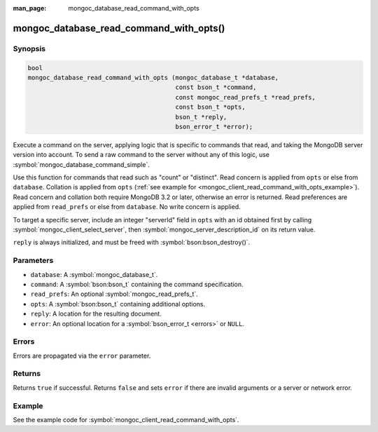 :man_page: mongoc_database_read_command_with_opts

mongoc_database_read_command_with_opts()
========================================

Synopsis
--------

.. code-block:: c

  bool
  mongoc_database_read_command_with_opts (mongoc_database_t *database,
                                          const bson_t *command,
                                          const mongoc_read_prefs_t *read_prefs,
                                          const bson_t *opts,
                                          bson_t *reply,
                                          bson_error_t *error);

Execute a command on the server, applying logic that is specific to commands that read, and taking the MongoDB server version into account. To send a raw command to the server without any of this logic, use :symbol:`mongoc_database_command_simple`.

Use this function for commands that read such as "count" or "distinct". Read concern is applied from ``opts`` or else from ``database``. Collation is applied from ``opts`` (:ref:`see example for  <mongoc_client_read_command_with_opts_example>`). Read concern and collation both require MongoDB 3.2 or later, otherwise an error is returned. Read preferences are applied from ``read_prefs`` or else from ``database``. No write concern is applied.

To target a specific server, include an integer "serverId" field in ``opts`` with an id obtained first by calling :symbol:`mongoc_client_select_server`, then :symbol:`mongoc_server_description_id` on its return value.

``reply`` is always initialized, and must be freed with :symbol:`bson:bson_destroy()`.

Parameters
----------

* ``database``: A :symbol:`mongoc_database_t`.
* ``command``: A :symbol:`bson:bson_t` containing the command specification.
* ``read_prefs``: An optional :symbol:`mongoc_read_prefs_t`.
* ``opts``: A :symbol:`bson:bson_t` containing additional options.
* ``reply``: A location for the resulting document.
* ``error``: An optional location for a :symbol:`bson_error_t <errors>` or ``NULL``.

Errors
------

Errors are propagated via the ``error`` parameter.

Returns
-------

Returns ``true`` if successful. Returns ``false`` and sets ``error`` if there are invalid arguments or a server or network error.

Example
-------

See the example code for :symbol:`mongoc_client_read_command_with_opts`.

